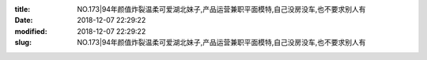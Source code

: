 
:title: NO.173|94年颜值炸裂温柔可爱湖北妹子,产品运营兼职平面模特,自己没房没车,也不要求别人有
:date: 2018-12-07 22:29:22
:modified: 2018-12-07 22:29:22
:slug: NO.173|94年颜值炸裂温柔可爱湖北妹子,产品运营兼职平面模特,自己没房没车,也不要求别人有


.. raw:: html
    :file: html/NO.173|94年颜值炸裂温柔可爱湖北妹子,产品运营兼职平面模特,自己没房没车,也不要求别人有.html
